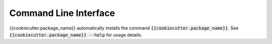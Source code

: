 Command Line Interface
======================
{{cookiecutter.package_name}} automatically installs the command :code:`{{cookiecutter.package_name}}`. See
:code:`{{cookiecutter.package_name}} --help` for usage details.

.. click:: {{cookiecutter.package_name}}.cli:main
   :prog: {{cookiecutter.package_name}}
   :show-nested:
